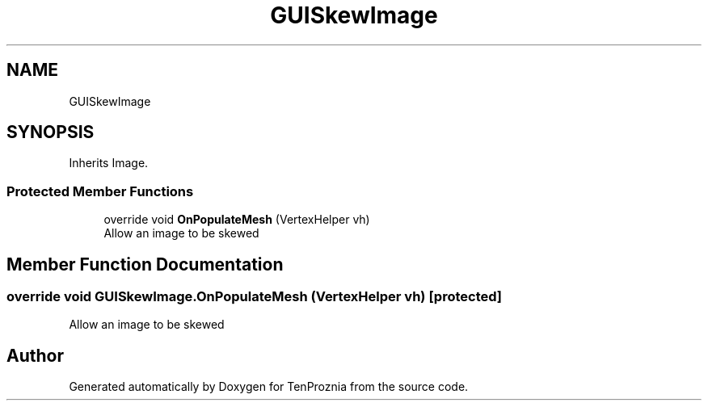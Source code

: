 .TH "GUISkewImage" 3 "Fri Sep 24 2021" "Version v1" "TenProznia" \" -*- nroff -*-
.ad l
.nh
.SH NAME
GUISkewImage
.SH SYNOPSIS
.br
.PP
.PP
Inherits Image\&.
.SS "Protected Member Functions"

.in +1c
.ti -1c
.RI "override void \fBOnPopulateMesh\fP (VertexHelper vh)"
.br
.RI "Allow an image to be skewed "
.in -1c
.SH "Member Function Documentation"
.PP 
.SS "override void GUISkewImage\&.OnPopulateMesh (VertexHelper vh)\fC [protected]\fP"

.PP
Allow an image to be skewed 

.SH "Author"
.PP 
Generated automatically by Doxygen for TenProznia from the source code\&.
